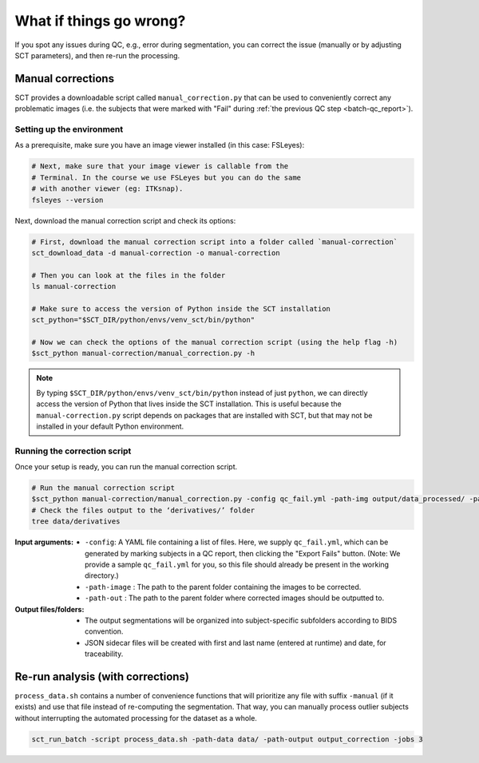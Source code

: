 What if things go wrong?
########################

.. figure:: https://raw.githubusercontent.com/spinalcordtoolbox/doc-figures/master/batch-processing-of-subjects/segmentation-issue.png
   :align: center

If you spot any issues during QC, e.g., error during segmentation, you can correct the issue (manually or by adjusting SCT parameters), and then re-run the processing.

Manual corrections
==================

SCT provides a downloadable script called ``manual_correction.py`` that can be used to conveniently correct any problematic images (i.e. the subjects that were marked with "Fail" during :ref:`the previous QC step <batch-qc_report>`).

Setting up the environment
--------------------------

As a prerequisite, make sure you have an image viewer installed (in this case: FSLeyes):

.. code:: sh

    # Next, make sure that your image viewer is callable from the
    # Terminal. In the course we use FSLeyes but you can do the same
    # with another viewer (eg: ITKsnap).
    fsleyes --version

Next, download the manual correction script and check its options:

.. code:: sh

    # First, download the manual correction script into a folder called `manual-correction`
    sct_download_data -d manual-correction -o manual-correction

    # Then you can look at the files in the folder
    ls manual-correction

    # Make sure to access the version of Python inside the SCT installation
    sct_python="$SCT_DIR/python/envs/venv_sct/bin/python"

    # Now we can check the options of the manual correction script (using the help flag -h)
    $sct_python manual-correction/manual_correction.py -h

.. note::

    By typing ``$SCT_DIR/python/envs/venv_sct/bin/python`` instead of just ``python``, we can directly access the version of Python that lives inside the SCT installation. This is useful because the ``manual-correction.py`` script depends on packages that are installed with SCT, but that may not be installed in your default Python environment.

Running the correction script
-----------------------------

Once your setup is ready, you can run the manual correction script.

.. code:: sh

    # Run the manual correction script
    $sct_python manual-correction/manual_correction.py -config qc_fail.yml -path-img output/data_processed/ -path-out data/derivatives/labels
    # Check the files output to the ‘derivatives/’ folder
    tree data/derivatives

:Input arguments:
   - ``-config``: A YAML file containing a list of files. Here, we supply ``qc_fail.yml``, which can be generated by marking subjects in a QC report, then clicking the "Export Fails" button. (Note: We provide a sample ``qc_fail.yml`` for you, so this file should already be present in the working directory.)
   - ``-path-image`` : The path to the parent folder containing the images to be corrected.
   - ``-path-out`` : The path to the parent folder where corrected images should be outputted to.

:Output files/folders:
   - The output segmentations will be organized into subject-specific subfolders according to BIDS convention.
   - JSON sidecar files will be created with first and last name (entered at runtime) and date, for traceability.

.. figure:: https://raw.githubusercontent.com/spinalcordtoolbox/doc-figures/master/batch-processing-of-subjects/correction_outputs.png
   :align: center

Re-run analysis (with corrections)
==================================

``process_data.sh`` contains a number of convenience functions that will prioritize any file with suffix ``-manual`` (if it exists) and use that file instead of re-computing the segmentation. That way, you can manually process outlier subjects without interrupting the automated processing for the dataset as a whole.

.. code:: sh

    sct_run_batch -script process_data.sh -path-data data/ -path-output output_correction -jobs 3

.. figure:: https://raw.githubusercontent.com/spinalcordtoolbox/doc-figures/master/batch-processing-of-subjects/demonstrating_usage_of_manually_corrected_image.png
   :align: center